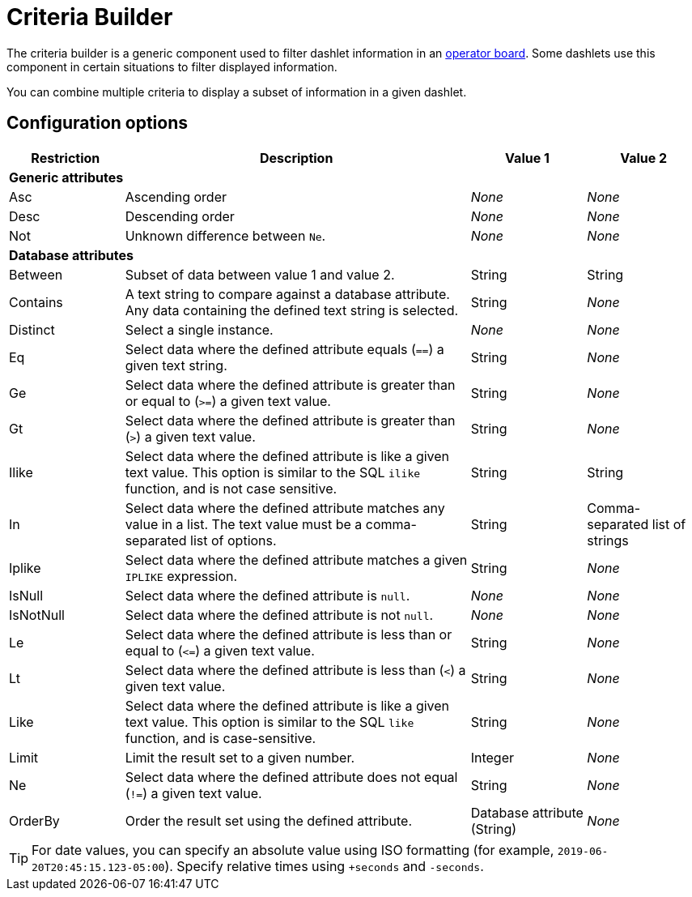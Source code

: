 
= Criteria Builder
:description: Learn how to configure the criteria builder to filter dashlet information in the {page-component-title} operator board.

The criteria builder is a generic component used to filter dashlet information in an xref:deep-dive/visualizations/opsboard/introduction.adoc[operator board].
Some dashlets use this component in certain situations to filter displayed information.

You can combine multiple criteria to display a subset of information in a given dashlet.

== Configuration options

[cols="1,3,1,1"]
|===
| Restriction   | Description   | Value 1   | Value 2

4+|*Generic attributes*

| Asc
| Ascending order
| _None_
| _None_

| Desc
| Descending order
| _None_
| _None_

| Not
| Unknown difference between `Ne`.
| _None_
| _None_

4+|*Database attributes*

| Between
| Subset of data between value 1 and value 2.
| String
| String

| Contains
| A text string to compare against a database attribute.
Any data containing the defined text string is selected.
| String
| _None_

| Distinct
| Select a single instance.
| _None_
| _None_

| Eq
| Select data where the defined attribute equals (`==`) a given text string.
| String
| _None_

| Ge
| Select data where the defined attribute is greater than or equal to (`>=`) a given text value.
| String
| _None_

| Gt
| Select data where the defined attribute is greater than (`>`) a given text value.
| String
| _None_

| Ilike
| Select data where the defined attribute is like a given text value.
This option is similar to the SQL `ilike` function, and is not case sensitive.
| String
| String

| In
| Select data where the defined attribute matches any value in a list.
The text value must be a comma-separated list of options.
| String
| Comma-separated list of strings

| Iplike
| Select data where the defined attribute matches a given `IPLIKE` expression.
| String
| _None_

| IsNull
| Select data where the defined attribute is `null`.
| _None_
| _None_

| IsNotNull
| Select data where the defined attribute is not `null`.
| _None_
| _None_

| Le
| Select data where the defined attribute is less than or equal to (`\<=`) a given text value.
| String
| _None_

| Lt
| Select data where the defined attribute is less than (`<`) a given text value.
| String
| _None_

| Like
| Select data where the defined attribute is like a given text value.
This option is similar to the SQL `like` function, and is case-sensitive.
| String
| _None_

| Limit
| Limit the result set to a given number.
| Integer
| _None_

| Ne
| Select data where the defined attribute does not equal (`!=`) a given text value.
| String
| _None_

| OrderBy
| Order the result set using the defined attribute.
| Database attribute (String)
| _None_

|===

TIP: For date values, you can specify an absolute value using ISO formatting (for example, `2019-06-20T20:45:15.123-05:00`).
Specify relative times using `+seconds` and `-seconds`.
